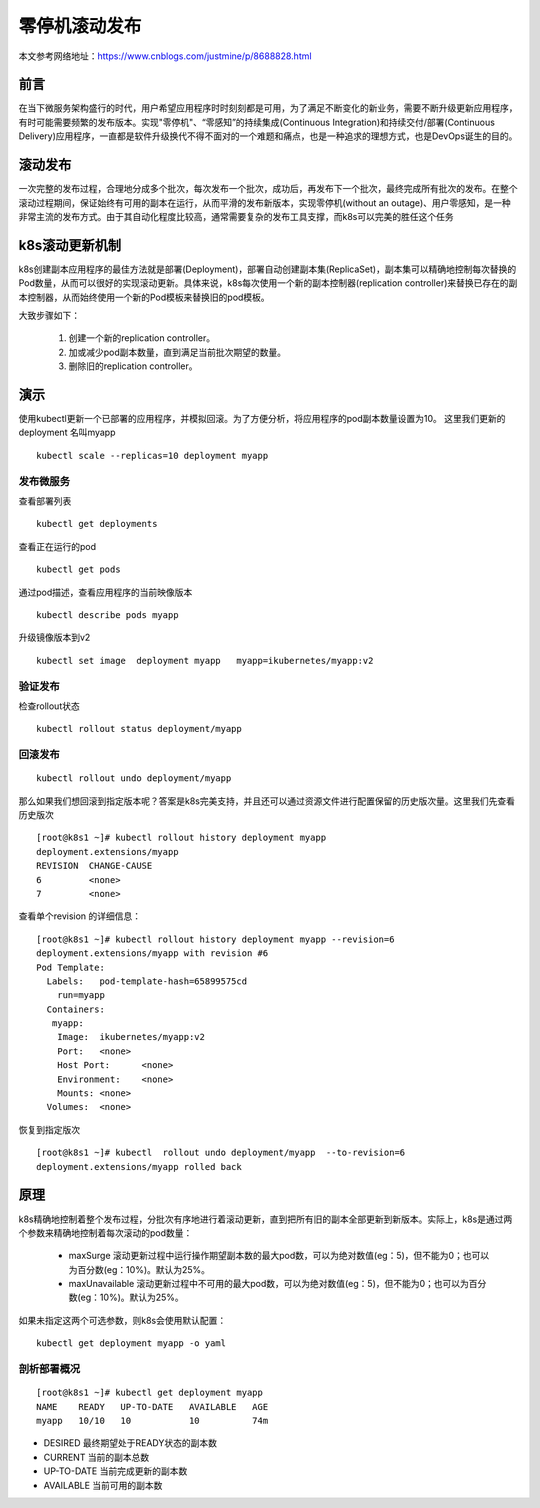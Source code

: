 零停机滚动发布
####################

本文参考网络地址：https://www.cnblogs.com/justmine/p/8688828.html

前言
=====


在当下微服务架构盛行的时代，用户希望应用程序时时刻刻都是可用，为了满足不断变化的新业务，需要不断升级更新应用程序，有时可能需要频繁的发布版本。实现"零停机"、“零感知”的持续集成(Continuous Integration)和持续交付/部署(Continuous Delivery)应用程序，一直都是软件升级换代不得不面对的一个难题和痛点，也是一种追求的理想方式，也是DevOps诞生的目的。

滚动发布
============
一次完整的发布过程，合理地分成多个批次，每次发布一个批次，成功后，再发布下一个批次，最终完成所有批次的发布。在整个滚动过程期间，保证始终有可用的副本在运行，从而平滑的发布新版本，实现零停机(without an outage)、用户零感知，是一种非常主流的发布方式。由于其自动化程度比较高，通常需要复杂的发布工具支撑，而k8s可以完美的胜任这个任务


k8s滚动更新机制
====================

k8s创建副本应用程序的最佳方法就是部署(Deployment)，部署自动创建副本集(ReplicaSet)，副本集可以精确地控制每次替换的Pod数量，从而可以很好的实现滚动更新。具体来说，k8s每次使用一个新的副本控制器(replication controller)来替换已存在的副本控制器，从而始终使用一个新的Pod模板来替换旧的pod模板。


大致步骤如下：

    #. 创建一个新的replication controller。
    #. 加或减少pod副本数量，直到满足当前批次期望的数量。
    #. 删除旧的replication controller。


演示
=======

使用kubectl更新一个已部署的应用程序，并模拟回滚。为了方便分析，将应用程序的pod副本数量设置为10。 这里我们更新的deployment 名叫myapp

::

    kubectl scale --replicas=10 deployment myapp


发布微服务
-------------

查看部署列表

::

    kubectl get deployments

查看正在运行的pod

::

    kubectl get pods

通过pod描述，查看应用程序的当前映像版本

::

    kubectl describe pods myapp

升级镜像版本到v2

::

    kubectl set image  deployment myapp   myapp=ikubernetes/myapp:v2


验证发布
-------------

检查rollout状态

::

    kubectl rollout status deployment/myapp



回滚发布
------------

::

    kubectl rollout undo deployment/myapp


那么如果我们想回滚到指定版本呢？答案是k8s完美支持，并且还可以通过资源文件进行配置保留的历史版次量。这里我们先查看历史版次

::

    [root@k8s1 ~]# kubectl rollout history deployment myapp
    deployment.extensions/myapp
    REVISION  CHANGE-CAUSE
    6         <none>
    7         <none>


查看单个revision 的详细信息：

::

    [root@k8s1 ~]# kubectl rollout history deployment myapp --revision=6
    deployment.extensions/myapp with revision #6
    Pod Template:
      Labels:	pod-template-hash=65899575cd
        run=myapp
      Containers:
       myapp:
        Image:	ikubernetes/myapp:v2
        Port:	<none>
        Host Port:	<none>
        Environment:	<none>
        Mounts:	<none>
      Volumes:	<none>

恢复到指定版次

::

    [root@k8s1 ~]# kubectl  rollout undo deployment/myapp  --to-revision=6
    deployment.extensions/myapp rolled back


原理
======

k8s精确地控制着整个发布过程，分批次有序地进行着滚动更新，直到把所有旧的副本全部更新到新版本。实际上，k8s是通过两个参数来精确地控制着每次滚动的pod数量：

    - maxSurge 滚动更新过程中运行操作期望副本数的最大pod数，可以为绝对数值(eg：5)，但不能为0；也可以为百分数(eg：10%)。默认为25%。
    - maxUnavailable 滚动更新过程中不可用的最大pod数，可以为绝对数值(eg：5)，但不能为0；也可以为百分数(eg：10%)。默认为25%。

如果未指定这两个可选参数，则k8s会使用默认配置：

::

    kubectl get deployment myapp -o yaml


剖析部署概况
----------------

::

    [root@k8s1 ~]# kubectl get deployment myapp
    NAME    READY   UP-TO-DATE   AVAILABLE   AGE
    myapp   10/10   10           10          74m



- DESIRED 最终期望处于READY状态的副本数
-  CURRENT 当前的副本总数
- UP-TO-DATE 当前完成更新的副本数
- AVAILABLE 当前可用的副本数



